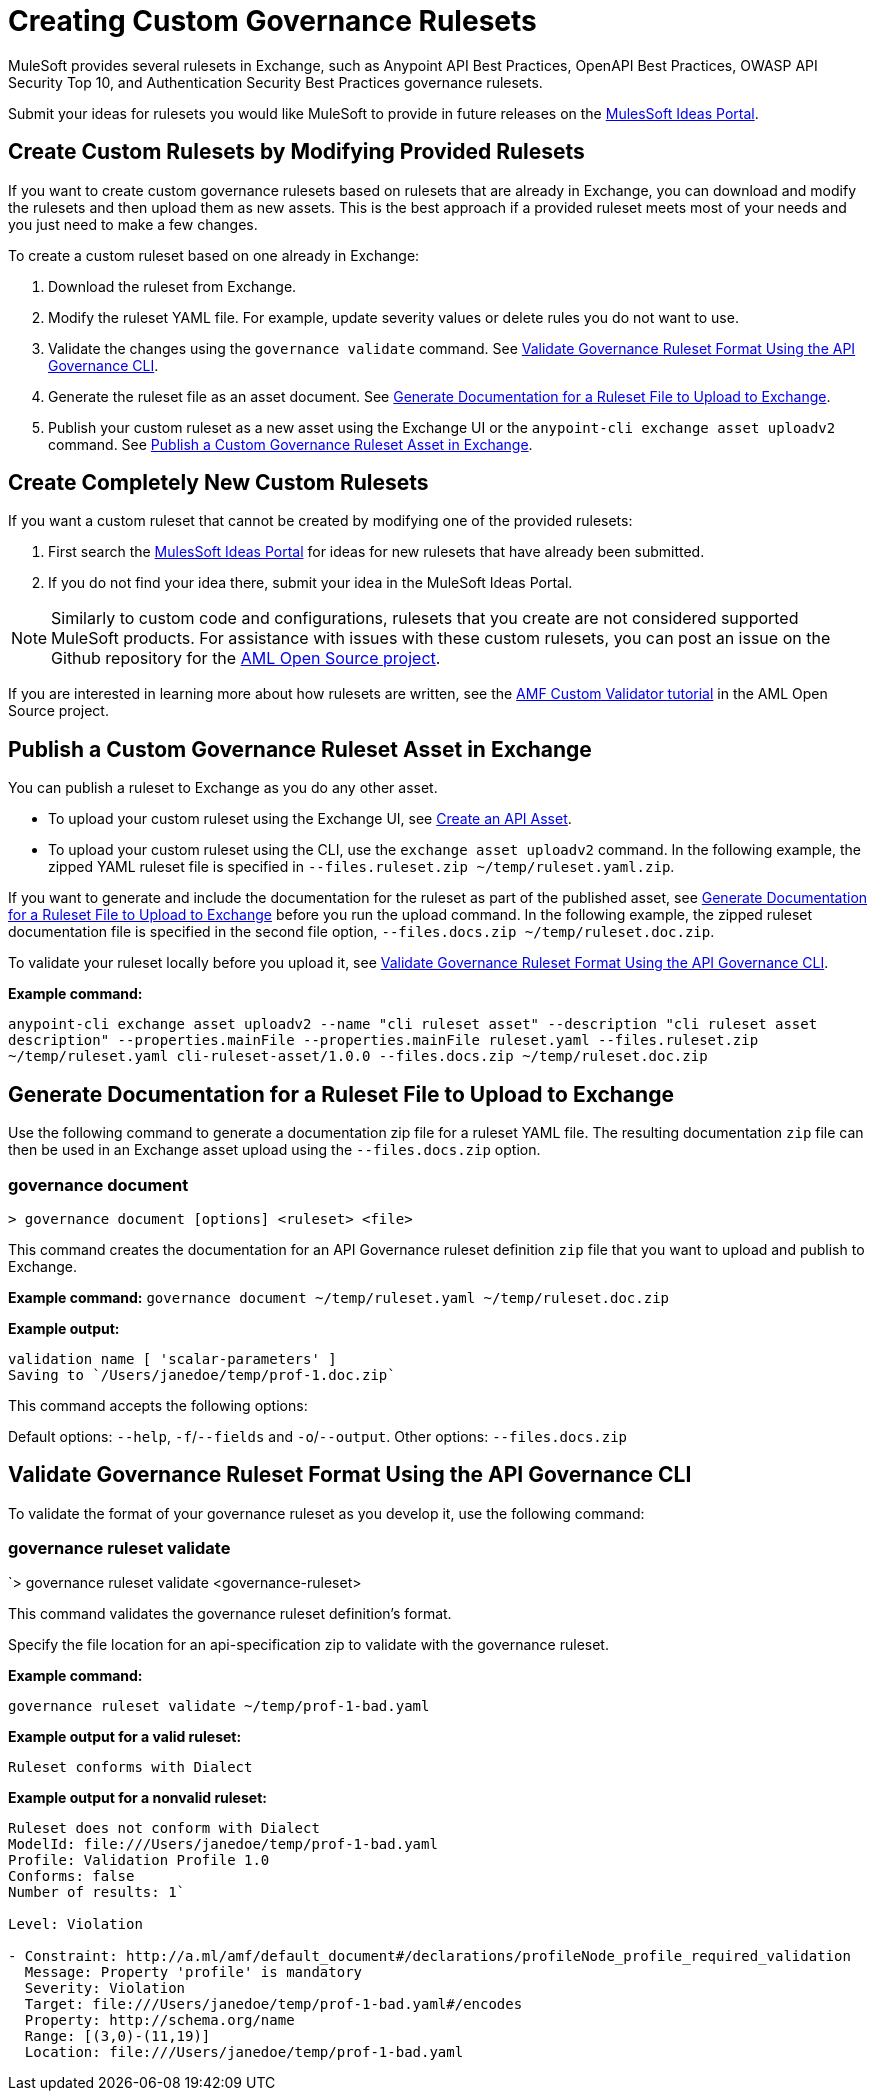 = Creating Custom Governance Rulesets

MuleSoft provides several rulesets in Exchange, such as Anypoint API Best Practices, OpenAPI Best Practices, OWASP API Security Top 10, and Authentication Security Best Practices governance rulesets. 

Submit your ideas for rulesets you would like MuleSoft to provide in future releases on the https://help.mulesoft.com/s/ideas[MulesSoft Ideas Portal].

== Create Custom Rulesets by Modifying Provided Rulesets

If you want to create custom governance rulesets based on rulesets that are already in Exchange, you can download and modify the rulesets and then upload them as new assets. This is the best approach if a provided ruleset meets most of your needs and you just need to make a few changes.

To create a custom ruleset based on one already in Exchange:

. Download the ruleset from Exchange.
. Modify the ruleset YAML file. For example, update severity values or delete rules you do not want to use.
. Validate the changes using the `governance validate` command. See <<validate-ruleset>>.
. Generate the ruleset file as an asset document. See <<generate-ruleset-doc>>.
. Publish your custom ruleset as a new asset using the Exchange UI or the `anypoint-cli exchange asset uploadv2` command. See <<publish-to-exchange>>.

== Create Completely New Custom Rulesets

If you want a custom ruleset that cannot be created by modifying one of the provided rulesets:

. First search the https://help.mulesoft.com/s/ideas[MulesSoft Ideas Portal] for ideas for new rulesets that have already been submitted.
. If you do not find your idea there, submit your idea in the MuleSoft Ideas Portal.

NOTE: Similarly to custom code and configurations, rulesets that you create are not considered supported MuleSoft products. For assistance with issues with these custom rulesets, you can post an issue on the Github repository for the https://github.com/aml-org/aml-spec[AML Open Source project^]. 

If you are interested in learning more about how rulesets are written, see the https://a.ml/docs/amf/using-amf/amf_validation[AMF Custom Validator tutorial^] in the AML Open Source project. 

[[publish-to-exchange]]
== Publish a Custom Governance Ruleset Asset in Exchange

//include::exchange::partial$task-create-asset.adoc[leveloffset=+1,tags=description;procedure]

You can publish a ruleset to Exchange as you do any other asset. 

* To upload your custom ruleset using the Exchange UI, see xref:exchange::to-create-an-asset#create-an-api-asset[Create an API Asset].

* To upload your custom ruleset using the CLI, use the `exchange asset uploadv2` command. In the following example, the zipped YAML ruleset file is specified in `--files.ruleset.zip ~/temp/ruleset.yaml.zip`.

If you want to generate and include the documentation for the ruleset as part of the published asset, see <<generate-ruleset-doc>> before you run the upload command. In the following example, the zipped ruleset documentation file is specified in the second file option, `--files.docs.zip ~/temp/ruleset.doc.zip`.

To validate your ruleset locally before you upload it, see <<validate-ruleset>>.

*Example command:*

`anypoint-cli exchange asset uploadv2 --name "cli ruleset asset" --description "cli ruleset asset description" --properties.mainFile --properties.mainFile ruleset.yaml --files.ruleset.zip ~/temp/ruleset.yaml cli-ruleset-asset/1.0.0 --files.docs.zip ~/temp/ruleset.doc.zip`

[[generate-ruleset-doc]]
== Generate Documentation for a Ruleset File to Upload to Exchange

Use the following command to generate a documentation zip file for a ruleset YAML file. The resulting documentation `zip` file can then be used in an Exchange asset upload using the `--files.docs.zip` option.

//include::anypoint-cli::partial$api-governance.adoc[tag=governance-document,leveloffset=+1]

[[governance-document]]
=== governance document

`> governance document [options] <ruleset> <file>`

This command creates the documentation for an API Governance ruleset definition `zip` file that you want to upload and publish to Exchange. 

*Example command:*
`governance document ~/temp/ruleset.yaml ~/temp/ruleset.doc.zip`

*Example output:*

----
validation name [ 'scalar-parameters' ]
Saving to `/Users/janedoe/temp/prof-1.doc.zip`
----

This command accepts the following options:

Default options: `--help`, `-f`/`--fields` and `-o`/`--output`.
Other options: `--files.docs.zip`

[[validate-ruleset]]
== Validate Governance Ruleset Format Using the API Governance CLI

To validate the format of your governance ruleset as you develop it, use the following command:

// include::anypoint-cli::partial$api-governance.adoc[tag=governance-validate,leveloffset=+1]

[[governance-ruleset-validate]]
=== governance ruleset validate

`> governance ruleset validate <governance-ruleset>

This command validates the governance ruleset definition's format.

//*Options:* 

//`<ruleset>`     
 
Specify the file location for an api-specification zip to validate with the governance ruleset.	

*Example command:*

`governance ruleset validate ~/temp/prof-1-bad.yaml`

*Example output for a valid ruleset:*

`Ruleset conforms with Dialect`

*Example output for a nonvalid ruleset:*

----
Ruleset does not conform with Dialect
ModelId: file:///Users/janedoe/temp/prof-1-bad.yaml
Profile: Validation Profile 1.0
Conforms: false
Number of results: 1`

Level: Violation

- Constraint: http://a.ml/amf/default_document#/declarations/profileNode_profile_required_validation
  Message: Property 'profile' is mandatory
  Severity: Violation
  Target: file:///Users/janedoe/temp/prof-1-bad.yaml#/encodes
  Property: http://schema.org/name
  Range: [(3,0)-(11,19)]
  Location: file:///Users/janedoe/temp/prof-1-bad.yaml
----